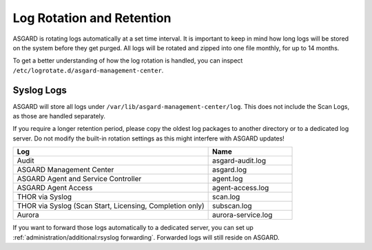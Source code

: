 .. index:: Log Rotation and Retention

Log Rotation and Retention
==========================

ASGARD is rotating logs automatically at a set time interval. It is
important to keep in mind how long logs will be stored on the system
before they get purged. All logs will be rotated and zipped into one
file monthly, for up to 14 months.

To get a better understanding of how the log rotation is handled,
you can inspect ``/etc/logrotate.d/asgard-management-center``.

Syslog Logs
~~~~~~~~~~~

ASGARD will store all logs under ``/var/lib/asgard-management-center/log``.
This does not include the Scan Logs, as those are handled separately.

If you require a longer retention period, please copy the oldest log
packages to another directory or to a dedicated log server. Do not
modify the built-in rotation settings as this might interfere with ASGARD updates!

.. list-table::
   :header-rows: 1
   :widths: 70, 30

   * - Log
     - Name
   * - Audit
     - asgard-audit.log
   * - ASGARD Management Center
     - asgard.log
   * - ASGARD Agent and Service Controller
     - agent.log
   * - ASGARD Agent Access
     - agent-access.log
   * - THOR via Syslog
     - scan.log
   * - THOR via Syslog (Scan Start, Licensing, Completion only)
     - subscan.log
   * - Aurora
     - aurora-service.log

If you want to forward those logs automatically to a dedicated server,
you can set up :ref:`administration/additional:rsyslog forwarding`. Forwarded
logs will still reside on ASGARD.